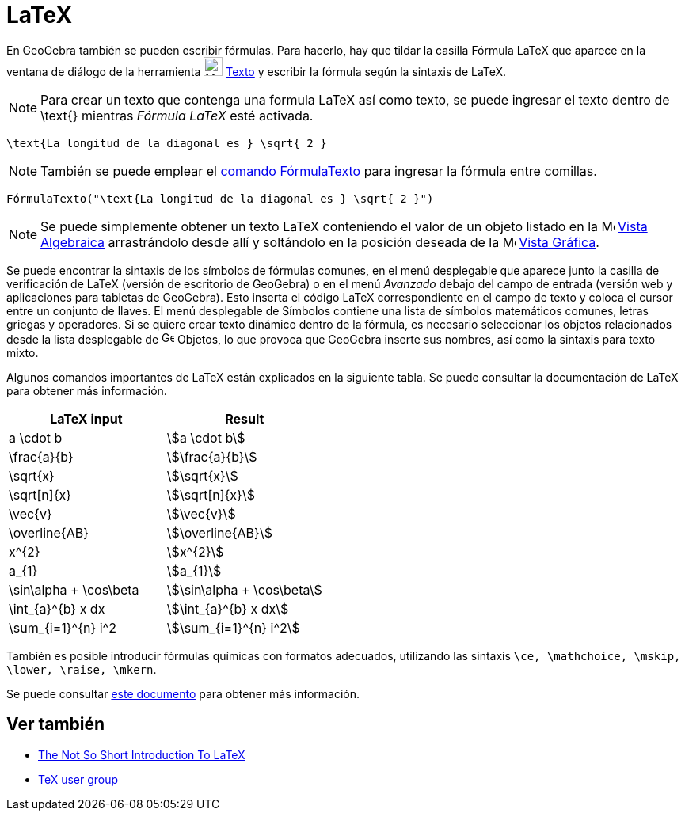 = LaTeX
:page-en: LaTeX
ifdef::env-github[:imagesdir: /es/modules/ROOT/assets/images]

En GeoGebra también se pueden escribir fórmulas. Para hacerlo, hay que tildar la casilla Fórmula LaTeX que aparece en la ventana de diálogo de la herramienta image:24px-Mode_text.svg.png[Mode text.svg,width=24,height=24]
xref:/tools/Texto.adoc[Texto] y escribir la fórmula según la sintaxis de LaTeX.

[NOTE]
====

Para crear un texto que contenga una formula LaTeX así como texto, se puede ingresar el texto dentro de \text{} mientras _Fórmula LaTeX_ esté activada.

====

[EXAMPLE]
====

`++\text{La longitud de la diagonal es } \sqrt{ 2 }++`

====

[NOTE]
====

También se puede emplear el xref:/commands/FórmulaTexto.adoc[comando FórmulaTexto] para ingresar la fórmula entre comillas.

====

[EXAMPLE]
====

`++FórmulaTexto("\text{La longitud de la diagonal es } \sqrt{ 2 }")++`

====

[NOTE]
====

Se puede simplemente obtener un texto LaTeX conteniendo el valor de un objeto listado en la image:16px-Menu_view_algebra.svg.png[Menu view algebra.svg,width=16,height=16]
xref:/Vista_Algebraica.adoc[Vista Algebraica] arrastrándolo desde allí y soltándolo en la posición deseada de la image:16px-Menu_view_graphics.svg.png[Menu view
graphics.svg,width=16,height=16] xref:/Vista_Gráfica.adoc[Vista Gráfica].

====

Se puede encontrar la sintaxis de los símbolos de fórmulas comunes, en el menú desplegable
que aparece junto la casilla de verificación de LaTeX (versión de escritorio de GeoGebra) o en el menú _Avanzado_ debajo del
campo de entrada (versión web y aplicaciones para tabletas de GeoGebra). Esto inserta el código LaTeX correspondiente en el campo
de texto y coloca el cursor entre un conjunto de llaves. El menú desplegable de Símbolos contiene una lista de símbolos matemáticos
comunes, letras griegas y operadores. Si se quiere crear texto dinámico dentro de la fórmula, es necesario seleccionar los objetos relacionados
desde la lista desplegable de image:16px-GeoGebra_48.png[GeoGebra
48.png,width=16,height=16] Objetos, lo que provoca que GeoGebra inserte sus nombres, así como la sintaxis para texto mixto.

Algunos comandos importantes de LaTeX están explicados en la siguiente tabla. Se puede consultar la documentación de LaTeX para obtener más información.

[cols=",",options="header",]
|===
|LaTeX input |Result
|a \cdot b |stem:[a \cdot b]
|\frac{a}{b} |stem:[\frac{a}{b}]
|\sqrt{x} |stem:[\sqrt{x}]
|\sqrt[n]{x} |stem:[++\sqrt[n]{x}++]
|\vec{v} |stem:[\vec{v}]
|\overline{AB} |stem:[\overline{AB}]
|x^{2} |stem:[x^{2}]
|a_{1} |stem:[a_{1}]
|\sin\alpha + \cos\beta |stem:[\sin\alpha + \cos\beta]
|\int_{a}^{b} x dx |stem:[\int_{a}^{b} x dx]
|\sum_{i=1}^{n} i^2 |stem:[\sum_{i=1}^{n} i^2]
|===

También es posible introducir fórmulas químicas con formatos adecuados, utilizando las sintaxis `++\ce, \mathchoice, \mskip, \lower, \raise, \mkern++`.

Se puede consultar https://mhchem.github.io/MathJax-mhchem/[este documento] para obtener más información.

== Ver también

* https://gking.harvard.edu/files/lshort2.pdf[The Not So Short Introduction To LaTeX]
* https://www.tug.org[TeX user group]
